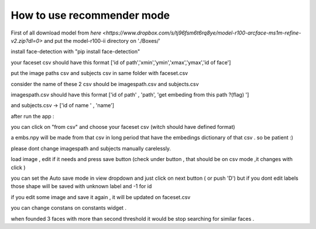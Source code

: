How to use recommender mode
~~~~~~~~~~~~~~~~~~~~~~~~~~~

First of all download model from  `here <https://www.dropbox.com/s/tj96fsm6t6rq8ye/model-r100-arcface-ms1m-refine-v2.zip?dl=0>` and put the model-r100-ii directory on './Boxes/'

install face-detection with "pip install face-detection"

your faceset csv should have this format ['id of path','xmin','ymin','xmax','ymax','id of face']

put the image paths csv and subjects csv in same folder with faceset.csv

consider the name of these 2 csv should be imagespath.csv and subjects.csv

imagespath.csv should have this format ['id of path' , 'path', 'get embeding from this path ?(flag) ']

and subjects.csv -> ['id of name ' , 'name']

after run the app :

you can click on "from csv" and choose your faceset csv (witch should have defined format)

a embs.npy will be made from that csv in long period that have the embedings dictionary of that csv . so be patient :)

please dont change imagespath and subjects manually carelessly.

load image , edit if it needs  and press save button (check under button , that should be on csv mode ,it changes with click )

you can set the Auto save mode in view dropdown and just click on next button ( or push 'D') but if you dont edit labels those shape will be saved  with unknown label and -1 for id

if you edit some image and save it again , it will be updated on faceset.csv

you can change constans on constants widget .

when founded 3 faces with more than second threshold it would be stop searching for similar faces .


